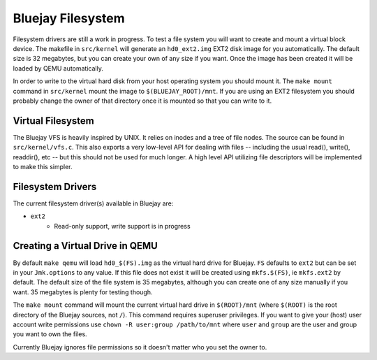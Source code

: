 Bluejay Filesystem
==================

Filesystem drivers are still a work in progress. To test a file system you will
want to create and mount a virtual block device. The makefile in ``src/kernel``
will generate an ``hd0_ext2.img`` EXT2 disk image for you automatically. The
default size is 32 megabytes, but you can create your own of any size if you
want. Once the image has been created it will be loaded by QEMU automatically.

In order to write to the virtual hard disk from your host operating system you
should mount it. The ``make mount`` command in ``src/kernel`` mount the image to
``$(BLUEJAY_ROOT)/mnt``. If you are using an EXT2 filesystem you should probably
change the owner of that directory once it is mounted so that you can write to
it.

Virtual Filesystem
------------------

The Bluejay VFS is heavily inspired by UNIX. It relies on inodes and a tree of
file nodes. The source can be found in ``src/kernel/vfs.c``. This also exports a
very low-level API for dealing with files -- including the usual read(),
write(), readdir(), etc -- but this should not be used for much longer. A high
level API utilizing file descriptors will be implemented to make this simpler.

Filesystem Drivers
------------------

The current filesystem driver(s) available in Bluejay are:

- ``ext2``
    - Read-only support, write support is in progress

Creating a Virtual Drive in QEMU
--------------------------------

By default ``make qemu`` will load ``hd0_$(FS).img`` as the virtual hard drive
for Bluejay. ``FS`` defaults to ``ext2`` but can be set in your ``Jmk.options``
to any value. If this file does not exist it will be created using
``mkfs.$(FS)``, ie ``mkfs.ext2`` by default. The default size of the file system
is 35 megabytes, although you can create one of any size manually if you want.
35 megabytes is plenty for testing though.

The ``make mount`` command will mount the current virtual hard drive in
``$(ROOT)/mnt`` (where ``$(ROOT)`` is the root directory of the Bluejay sources,
not ``/``). This command requires superuser privileges. If you want to give your
(host) user account write permissions use ``chown -R user:group /path/to/mnt``
where ``user`` and ``group`` are the user and group you want to own the files.

Currently Bluejay ignores file permissions so it doesn't matter who you set the
owner to.
